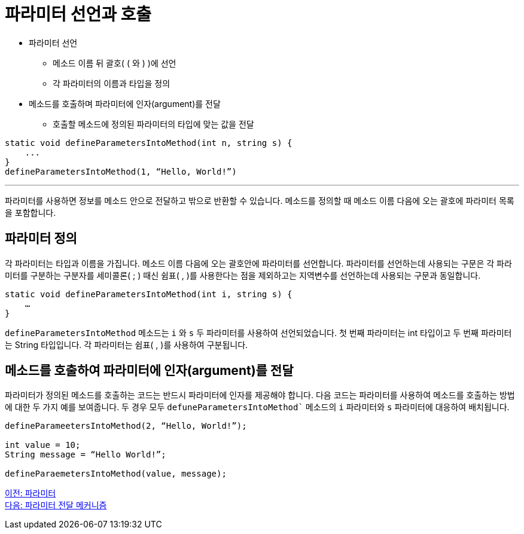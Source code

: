 = 파라미터 선언과 호출

* 파라미터 선언
** 메소드 이름 뒤 괄호( ( 와 ) )에 선언
** 각 파라미터의 이름과 타입을 정의
* 메소드를 호출하며 파라미터에 인자(argument)를 전달
** 호출할 메소드에 정의된 파라미터의 타입에 맞는 값을 전달

[source, java]
----
static void defineParametersIntoMethod(int n, string s) {
    ...
}
defineParametersIntoMethod(1, “Hello, World!”)
----

---

파라미터를 사용하면 정보를 메소드 안으로 전달하고 밖으로 반환할 수 있습니다. 메소드를 정의할 때 메소드 이름 다음에 오는 괄호에 파라미터 목록을 포함합니다.

== 파라미터 정의

각 파라미터는 타입과 이름을 가집니다. 메소드 이름 다음에 오는 괄호안에 파라미터를 선언합니다. 파라미터를 선언하는데 사용되는 구문은 각 파라미터를 구분하는 구분자를 세미콜론( ; ) 때신 쉼표( , )를 사용한다는 점을 제외하고는 지역변수를 선언하는데 사용되는 구문과 동일합니다.

[source, java]
----
static void defineParametersIntoMethod(int i, string s) {
    …
}
----

`defineParametersIntoMethod` 메소드는 `i` 와 `s` 두 파라미터를 사용하여 선언되었습니다. 첫 번째 파라미터는 int 타입이고 두 번째 파라미터는 String 타입입니다. 각 파라미터는 쉼표( , )를 사용하여 구분됩니다.

== 메소드를 호출하여 파라미터에 인자(argument)를 전달

파라미터가 정의된 메소드를 호출하는 코드는 반드시 파라미터에 인자를 제공해야 합니다. 다음 코드는 파라미터를 사용하여 메소드를 호출하는 방법에 대한 두 가지 예를 보여줍니다. 두 경우 모두 `defuneParametersIntoMethod`` 메소드의 `i` 파라미터와 `s` 파라미터에 대응하여 배치됩니다.

[source, java]
----
defineParameetersIntoMethod(2, “Hello, World!”);

int value = 10;
String message = “Hello World!”;

defineParaemetersIntoMethod(value, message);
----

link:./08_parameter.adoc[이전: 파라미터] + 
link:./10_parameter_passing.adoc[다음: 파라미터 전달 메커니즘]